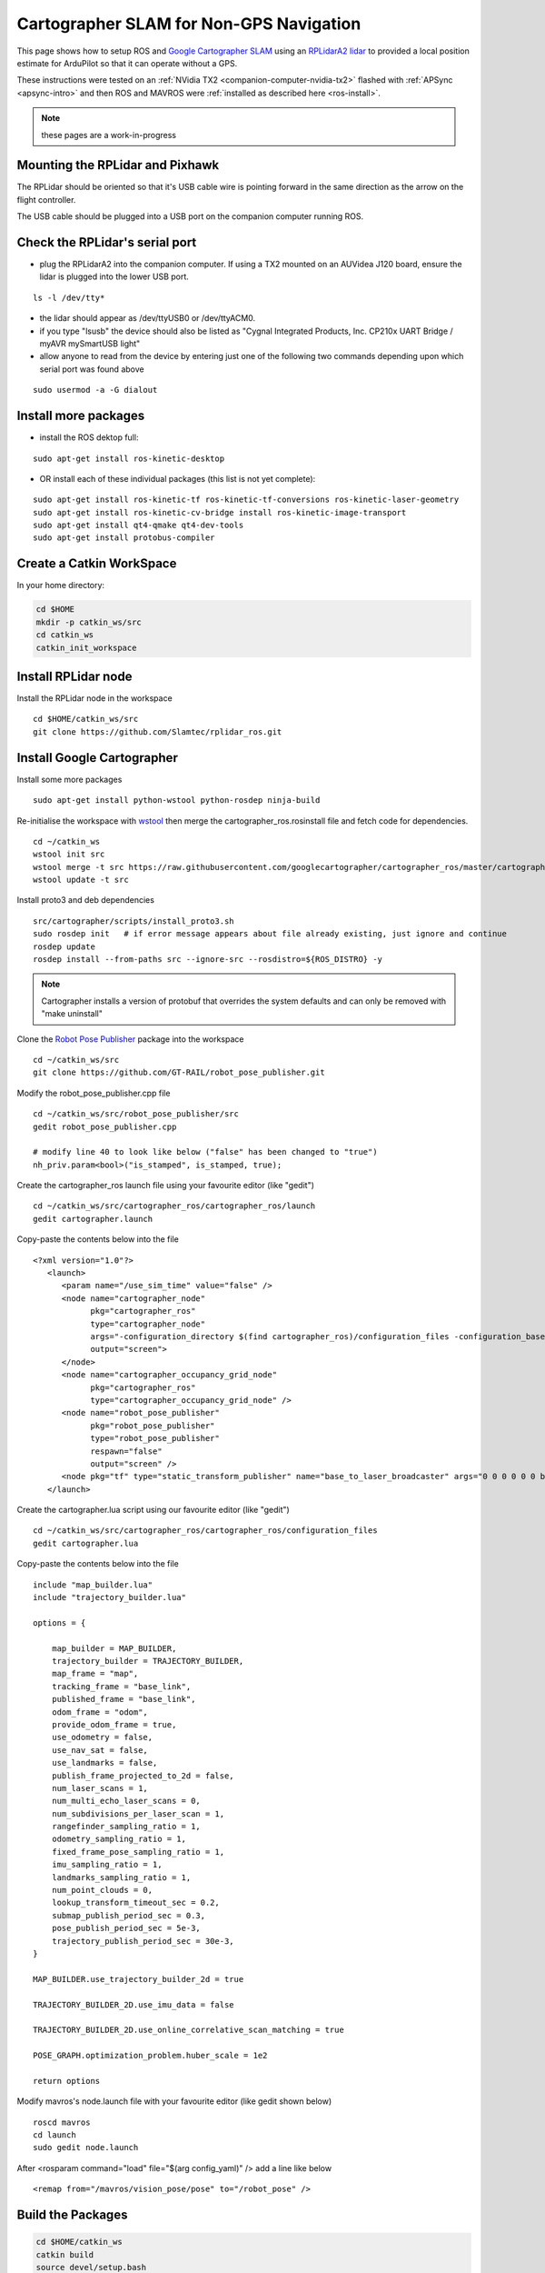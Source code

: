 .. _ros-cartographer-slam:

========================================
Cartographer SLAM for Non-GPS Navigation
========================================

This page shows how to setup ROS and `Google Cartographer SLAM <https://google-cartographer.readthedocs.io/en/latest>`__ using an `RPLidarA2 lidar <http://wiki.ros.org/rplidar>`__ to provided a local position estimate for ArduPilot so that it can operate without a GPS.

These instructions were tested on an :ref:`NVidia TX2 <companion-computer-nvidia-tx2>` flashed with :ref:`APSync <apsync-intro>` and then ROS and MAVROS were :ref:`installed as described here <ros-install>`.

.. note::

    these pages are a work-in-progress

Mounting the RPLidar and Pixhawk
--------------------------------

.. image:: ../images/ros-pixhawk-rplidara2-orientation.png
    :target: ../_images/ros-pixhawk-rplidara2-orientation.png

The RPLidar should be oriented so that it's USB cable wire is pointing forward in the same direction as the arrow on the flight controller.

The USB cable should be plugged into a USB port on the companion computer running ROS.

Check the RPLidar's serial port
-------------------------------

- plug the RPLidarA2 into the companion computer.  If using a TX2 mounted on an AUVidea J120 board, ensure the lidar is plugged into the lower USB port.

::

    ls -l /dev/tty*

- the lidar should appear as /dev/ttyUSB0 or /dev/ttyACM0.
- if you type "lsusb" the device should also be listed as "Cygnal Integrated Products, Inc. CP210x UART Bridge / myAVR mySmartUSB light"
- allow anyone to read from the device by entering just one of the following two commands depending upon which serial port was found above

::

    sudo usermod -a -G dialout

Install more packages
---------------------

- install the ROS dektop full:

::

    sudo apt-get install ros-kinetic-desktop

- OR install each of these individual packages (this list is not yet complete):

::

    sudo apt-get install ros-kinetic-tf ros-kinetic-tf-conversions ros-kinetic-laser-geometry
    sudo apt-get install ros-kinetic-cv-bridge install ros-kinetic-image-transport
    sudo apt-get install qt4-qmake qt4-dev-tools
    sudo apt-get install protobus-compiler

Create a Catkin WorkSpace
-------------------------

In your home directory:

.. code-block:: bash

    cd $HOME
    mkdir -p catkin_ws/src
    cd catkin_ws
    catkin_init_workspace

Install RPLidar node
--------------------

Install the RPLidar node in the workspace

::

    cd $HOME/catkin_ws/src
    git clone https://github.com/Slamtec/rplidar_ros.git

Install Google Cartographer
---------------------------

Install some more packages

::

    sudo apt-get install python-wstool python-rosdep ninja-build

Re-initialise the workspace with `wstool <http://wiki.ros.org/wstool>`__ then merge the cartographer_ros.rosinstall file and fetch code for dependencies.

::

    cd ~/catkin_ws
    wstool init src
    wstool merge -t src https://raw.githubusercontent.com/googlecartographer/cartographer_ros/master/cartographer_ros.rosinstall
    wstool update -t src

Install proto3 and deb dependencies

::

    src/cartographer/scripts/install_proto3.sh
    sudo rosdep init   # if error message appears about file already existing, just ignore and continue
    rosdep update
    rosdep install --from-paths src --ignore-src --rosdistro=${ROS_DISTRO} -y

.. note::

   Cartographer installs a version of protobuf that overrides the system defaults and can only be removed with "make uninstall"

Clone the `Robot Pose Publisher <http://wiki.ros.org/robot_pose_publisher>`__ package into the workspace

::

    cd ~/catkin_ws/src
    git clone https://github.com/GT-RAIL/robot_pose_publisher.git

Modify the robot_pose_publisher.cpp file

::

    cd ~/catkin_ws/src/robot_pose_publisher/src
    gedit robot_pose_publisher.cpp

    # modify line 40 to look like below ("false" has been changed to "true")
    nh_priv.param<bool>("is_stamped", is_stamped, true);

Create the cartographer_ros launch file using your favourite editor (like "gedit")

::

    cd ~/catkin_ws/src/cartographer_ros/cartographer_ros/launch
    gedit cartographer.launch

Copy-paste the contents below into the file

::

    <?xml version="1.0"?>
       <launch>
          <param name="/use_sim_time" value="false" />
          <node name="cartographer_node"
                pkg="cartographer_ros"
                type="cartographer_node"
                args="-configuration_directory $(find cartographer_ros)/configuration_files -configuration_basename cartographer.lua"
                output="screen">
          </node>
          <node name="cartographer_occupancy_grid_node"
                pkg="cartographer_ros"
                type="cartographer_occupancy_grid_node" />
          <node name="robot_pose_publisher"
                pkg="robot_pose_publisher"
                type="robot_pose_publisher"
                respawn="false"
                output="screen" />
          <node pkg="tf" type="static_transform_publisher" name="base_to_laser_broadcaster" args="0 0 0 0 0 0 base_link laser 100" />
       </launch>

Create the cartographer.lua script using our favourite editor (like "gedit")

::

    cd ~/catkin_ws/src/cartographer_ros/cartographer_ros/configuration_files
    gedit cartographer.lua

Copy-paste the contents below into the file

::

    include "map_builder.lua"
    include "trajectory_builder.lua"

    options = {

        map_builder = MAP_BUILDER,
        trajectory_builder = TRAJECTORY_BUILDER,
        map_frame = "map",
        tracking_frame = "base_link",
        published_frame = "base_link",
        odom_frame = "odom",
        provide_odom_frame = true,
        use_odometry = false,
        use_nav_sat = false,
        use_landmarks = false,
        publish_frame_projected_to_2d = false,
        num_laser_scans = 1,
        num_multi_echo_laser_scans = 0,
        num_subdivisions_per_laser_scan = 1,
        rangefinder_sampling_ratio = 1,
        odometry_sampling_ratio = 1,
        fixed_frame_pose_sampling_ratio = 1,
        imu_sampling_ratio = 1,
        landmarks_sampling_ratio = 1,
        num_point_clouds = 0,
        lookup_transform_timeout_sec = 0.2,
        submap_publish_period_sec = 0.3,
        pose_publish_period_sec = 5e-3,
        trajectory_publish_period_sec = 30e-3,
    }

    MAP_BUILDER.use_trajectory_builder_2d = true

    TRAJECTORY_BUILDER_2D.use_imu_data = false

    TRAJECTORY_BUILDER_2D.use_online_correlative_scan_matching = true

    POSE_GRAPH.optimization_problem.huber_scale = 1e2

    return options

Modify mavros's node.launch file with your favourite editor (like gedit shown below)

::

    roscd mavros
    cd launch
    sudo gedit node.launch

After <rosparam command="load" file="$(arg config_yaml)" /> add a line like below

::

    <remap from="/mavros/vision_pose/pose" to="/robot_pose" />


Build the Packages
------------------

.. code-block:: bash

    cd $HOME/catkin_ws
    catkin build
    source devel/setup.bash

Start Cartographer
------------------

Plug the RPLidarA2 into the companion computer and then open up four terminals and in each terminal type:

.. code-block:: bash

    cd catkin_ws
    source devel/setup.bash

Then in Terminal1:

.. code-block:: bash

    roscore

In Terminal2:

.. code-block:: bash

    roslaunch rplidar_ros rplidar.launch

In Terminal3:

.. code-block:: bash

    roslaunch cartographer_ros cartographer.launch

In Terminal4:

Start mavros as described on the :ref:`Connecting with ROS page <ros-connecting>` which involves running a command like below:

.. code-block:: bash

    roslaunch mavros apm.launch fcu_url:=udp://:14855@

Configure ArduPilot
-------------------

Connect to the flight controller with a ground station (i.e. Mission Planner) and check that the following parameters are set as shown below:

-  :ref:`AHRS_EKF_TYPE <copter:AHRS_EKF_TYPE>` = 2 (the default) to use EKF2 (at the time this page was written the EKF3 did not yet support external position estimates)
-  :ref:`EK2_ENABLE <copter:EK2_ENABLE>` = 1 (the default)
-  :ref:`EK3_ENABLE <copter:EK3_ENABLE>` = 0 (the default)
-  :ref:`GPS_TYPE <copter:GPS_TYPE>` = 0 to disable the GPS
-  :ref:`EK2_GPS_TYPE <copter:EK2_GPS_TYPE>` = 3 to disable the EKF's use of the GPS
-  :ref:`MAG_ENABLE <copter:MAG_ENABLE>` = 0, :ref:`COMPASS_USE <copter:COMPASS_USE>` = 0, :ref:`COMPASS_USE2 <copter:COMPASS_USE2>` = 0, :ref:`COMPASS_USE3 <copter:COMPASS_USE3>` = 0 to disable the EKF's use of the compass and instead rely on the heading from ROS and Hector SLAM

After changing any of the values above, reboot the flight controller.

If all is working, vision position estimates should begin flowing in from ROS to ArduPilot.  This can be confirmed by connecting to the flight controller using the Mission Planner (or similar) and check the Flight Data screen's Messages tab (bottom left) for messages from the EKF like below:

::

    EKF2 IMU1 initial pos NED = 0.0,0.0,0.0 (m)
    EKF2 IMU1 is using external nav data
    EKF2 IMU0 initial pos NED = 0.0,0.0,0.0 (m)
    EKF2 IMU0 is using external nav data

Using the Mission Planner (or similar) go to the Flight Data screen and right-mouse-button click on the map and select "Set Home Here" >> "Set EKF Origin".  The vehicle should appear immediatley on the map where you clicked.

Video
-----

..  youtube:: RRjOyaj2hNk
    :width: 100%

.. note::

   We are keen to improve ArduPilot's support of ROS so if you find issues (such as commands that do not seem to be supported), please report them in the `ArduPilot issues list <https://github.com/ArduPilot/ardupilot/issues>`__ with a title that includes "ROS" and we will attempt to resolve them as quickly as possible.

